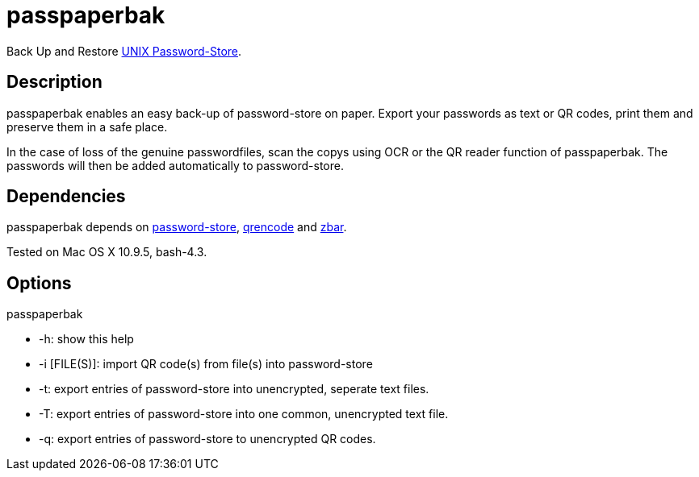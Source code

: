 = passpaperbak

Back Up and Restore link:https://www.passwordstore.org[UNIX Password-Store].

== Description
passpaperbak enables an easy back-up of password-store on paper. Export your passwords as text or QR codes, print them and preserve them in a safe place.

In the case of loss of the genuine passwordfiles, scan the copys using OCR or the QR reader function of passpaperbak. The passwords will then be added automatically to password-store.

== Dependencies
passpaperbak depends on link:https://www.passwordstore.org[password-store], link:https://fukuchi.org/works/qrencode/manual/qrencode_8h.html[qrencode] and link:http://zbar.sourceforge.net[zbar].

Tested on Mac OS X 10.9.5, bash-4.3.

== Options
passpaperbak

* -h: show this help

* -i [FILE(S)]: import QR code(s) from file(s) into password-store

* -t: export entries of password-store into unencrypted, seperate text files.

* -T: export entries of password-store into one common, unencrypted text file.

* -q: export entries of password-store to unencrypted QR codes.
